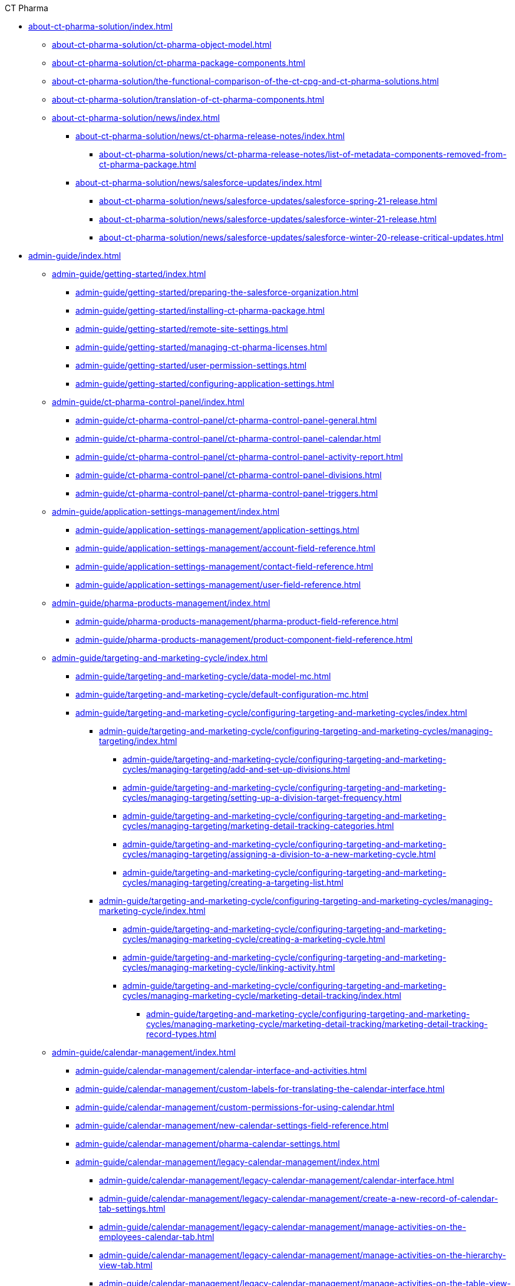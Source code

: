 .CT Pharma
* xref:about-ct-pharma-solution/index.adoc[]
** xref:about-ct-pharma-solution/ct-pharma-object-model.adoc[]
** xref:about-ct-pharma-solution/ct-pharma-package-components.adoc[]
** xref:about-ct-pharma-solution/the-functional-comparison-of-the-ct-cpg-and-ct-pharma-solutions.adoc[]
** xref:about-ct-pharma-solution/translation-of-ct-pharma-components.adoc[]

** xref:about-ct-pharma-solution/news/index.adoc[]
*** xref:about-ct-pharma-solution/news/ct-pharma-release-notes/index.adoc[]
**** xref:about-ct-pharma-solution/news/ct-pharma-release-notes/list-of-metadata-components-removed-from-ct-pharma-package.adoc[]
*** xref:about-ct-pharma-solution/news/salesforce-updates/index.adoc[]
**** xref:about-ct-pharma-solution/news/salesforce-updates/salesforce-spring-21-release.adoc[]
**** xref:about-ct-pharma-solution/news/salesforce-updates/salesforce-winter-21-release.adoc[]
**** xref:about-ct-pharma-solution/news/salesforce-updates/salesforce-winter-20-release-critical-updates.adoc[]

* xref:admin-guide/index.adoc[]

** xref:admin-guide/getting-started/index.adoc[]
*** xref:admin-guide/getting-started/preparing-the-salesforce-organization.adoc[]
*** xref:admin-guide/getting-started/installing-ct-pharma-package.adoc[]
*** xref:admin-guide/getting-started/remote-site-settings.adoc[]
*** xref:admin-guide/getting-started/managing-ct-pharma-licenses.adoc[]
*** xref:admin-guide/getting-started/user-permission-settings.adoc[]
*** xref:admin-guide/getting-started/configuring-application-settings.adoc[]

** xref:admin-guide/ct-pharma-control-panel/index.adoc[]
*** xref:admin-guide/ct-pharma-control-panel/ct-pharma-control-panel-general.adoc[]
*** xref:admin-guide/ct-pharma-control-panel/ct-pharma-control-panel-calendar.adoc[]
*** xref:admin-guide/ct-pharma-control-panel/ct-pharma-control-panel-activity-report.adoc[]

*** xref:admin-guide/ct-pharma-control-panel/ct-pharma-control-panel-divisions.adoc[]

*** xref:admin-guide/ct-pharma-control-panel/ct-pharma-control-panel-triggers.adoc[]

** xref:admin-guide/application-settings-management/index.adoc[]
*** xref:admin-guide/application-settings-management/application-settings.adoc[]
*** xref:admin-guide/application-settings-management/account-field-reference.adoc[]

*** xref:admin-guide/application-settings-management/contact-field-reference.adoc[]
*** xref:admin-guide/application-settings-management/user-field-reference.adoc[]

** xref:admin-guide/pharma-products-management/index.adoc[]
*** xref:admin-guide/pharma-products-management/pharma-product-field-reference.adoc[]
*** xref:admin-guide/pharma-products-management/product-component-field-reference.adoc[]

** xref:admin-guide/targeting-and-marketing-cycle/index.adoc[]
*** xref:admin-guide/targeting-and-marketing-cycle/data-model-mc.adoc[]
*** xref:admin-guide/targeting-and-marketing-cycle/default-configuration-mc.adoc[]
*** xref:admin-guide/targeting-and-marketing-cycle/configuring-targeting-and-marketing-cycles/index.adoc[]
**** xref:admin-guide/targeting-and-marketing-cycle/configuring-targeting-and-marketing-cycles/managing-targeting/index.adoc[]
***** xref:admin-guide/targeting-and-marketing-cycle/configuring-targeting-and-marketing-cycles/managing-targeting/add-and-set-up-divisions.adoc[]
***** xref:admin-guide/targeting-and-marketing-cycle/configuring-targeting-and-marketing-cycles/managing-targeting/setting-up-a-division-target-frequency.adoc[]
***** xref:admin-guide/targeting-and-marketing-cycle/configuring-targeting-and-marketing-cycles/managing-targeting/marketing-detail-tracking-categories.adoc[]
***** xref:admin-guide/targeting-and-marketing-cycle/configuring-targeting-and-marketing-cycles/managing-targeting/assigning-a-division-to-a-new-marketing-cycle.adoc[]


***** xref:admin-guide/targeting-and-marketing-cycle/configuring-targeting-and-marketing-cycles/managing-targeting/creating-a-targeting-list.adoc[]


**** xref:admin-guide/targeting-and-marketing-cycle/configuring-targeting-and-marketing-cycles/managing-marketing-cycle/index.adoc[]
***** xref:admin-guide/targeting-and-marketing-cycle/configuring-targeting-and-marketing-cycles/managing-marketing-cycle/creating-a-marketing-cycle.adoc[]
***** xref:admin-guide/targeting-and-marketing-cycle/configuring-targeting-and-marketing-cycles/managing-marketing-cycle/linking-activity.adoc[]
***** xref:admin-guide/targeting-and-marketing-cycle/configuring-targeting-and-marketing-cycles/managing-marketing-cycle/marketing-detail-tracking/index.adoc[]
****** xref:admin-guide/targeting-and-marketing-cycle/configuring-targeting-and-marketing-cycles/managing-marketing-cycle/marketing-detail-tracking/marketing-detail-tracking-record-types.adoc[]


** xref:admin-guide/calendar-management/index.adoc[]
*** xref:admin-guide/calendar-management/calendar-interface-and-activities.adoc[]
*** xref:admin-guide/calendar-management/custom-labels-for-translating-the-calendar-interface.adoc[]
*** xref:admin-guide/calendar-management/custom-permissions-for-using-calendar.adoc[]
*** xref:admin-guide/calendar-management/new-calendar-settings-field-reference.adoc[]
*** xref:admin-guide/calendar-management/pharma-calendar-settings.adoc[]
*** xref:admin-guide/calendar-management/legacy-calendar-management/index.adoc[]
**** xref:admin-guide/calendar-management/legacy-calendar-management/calendar-interface.adoc[]
**** xref:admin-guide/calendar-management/legacy-calendar-management/create-a-new-record-of-calendar-tab-settings.adoc[]
**** xref:admin-guide/calendar-management/legacy-calendar-management/manage-activities-on-the-employees-calendar-tab.adoc[]
**** xref:admin-guide/calendar-management/legacy-calendar-management/manage-activities-on-the-hierarchy-view-tab.adoc[]
**** xref:admin-guide/calendar-management/legacy-calendar-management/manage-activities-on-the-table-view-tab.adoc[]
**** xref:admin-guide/calendar-management/legacy-calendar-management/manage-list-views-for-the-calendar.adoc[]
**** xref:admin-guide/calendar-management/legacy-calendar-management/configure-settings-for-the-calendar/index.adoc[]
***** xref:admin-guide/calendar-management/legacy-calendar-management/configure-settings-for-the-calendar/calendar-settings-customize-context.adoc[]
***** xref:admin-guide/calendar-management/legacy-calendar-management/configure-settings-for-the-calendar/calendar-settings-customize-events.adoc[]
***** xref:admin-guide/calendar-management/legacy-calendar-management/configure-settings-for-the-calendar/calendar-settings-customize-tips.adoc[]
***** xref:admin-guide/calendar-management/legacy-calendar-management/configure-settings-for-the-calendar/calendar-settings-drag-drop-settings.adoc[]
***** xref:admin-guide/calendar-management/legacy-calendar-management/configure-settings-for-the-calendar/calendar-settings-event-creation-pop-up-window-setup.adoc[]
***** xref:admin-guide/calendar-management/legacy-calendar-management/configure-settings-for-the-calendar/calendar-settings-hierarchy-settings.adoc[]
***** xref:admin-guide/calendar-management/legacy-calendar-management/configure-settings-for-the-calendar/calendar-settings-link-setup.adoc[]
***** xref:admin-guide/calendar-management/legacy-calendar-management/configure-settings-for-the-calendar/calendar-settings-mass-actions.adoc[]
***** xref:admin-guide/calendar-management/legacy-calendar-management/configure-settings-for-the-calendar/calendar-settings-target-frequency.adoc[]
***** xref:admin-guide/calendar-management/legacy-calendar-management/configure-settings-for-the-calendar/calendar-settings-working-hours.adoc[]
***** xref:admin-guide/calendar-management/legacy-calendar-management/configure-settings-for-the-calendar/calendar-settings-calendar-setup/index.adoc[]
****** xref:admin-guide/calendar-management/legacy-calendar-management/configure-settings-for-the-calendar/calendar-settings-calendar-setup/add-the-custom-holidays-dictionary.adoc[]
**** xref:admin-guide/calendar-management/legacy-calendar-management/ref-guide/index.adoc[]
***** xref:admin-guide/calendar-management/legacy-calendar-management/ref-guide/calendar-tab-settings-field-reference.adoc[]
***** xref:admin-guide/calendar-management/legacy-calendar-management/ref-guide/planning-calendar-settings-field-reference.adoc[]

** xref:admin-guide/pharma-activity-report/index.adoc[]
*** xref:admin-guide/pharma-activity-report/data-model-ar.adoc[]
*** xref:admin-guide/pharma-activity-report/default-configuration-ar.adoc[]
*** xref:admin-guide/pharma-activity-report/configuring-activity-report/index.adoc[]
**** xref:admin-guide/pharma-activity-report/configuring-activity-report/override-basic-actions-for-activity.adoc[]
**** xref:admin-guide/pharma-activity-report/configuring-activity-report/activity-layout-settings/index.adoc[]
***** xref:admin-guide/pharma-activity-report/configuring-activity-report/activity-layout-settings/activities-list.adoc[]
***** xref:admin-guide/pharma-activity-report/configuring-activity-report/activity-layout-settings/activity-report-interface.adoc[]
***** xref:admin-guide/pharma-activity-report/configuring-activity-report/activity-layout-settings/create-a-new-filter-for-the-activities-list.adoc[]
***** xref:admin-guide/pharma-activity-report/configuring-activity-report/activity-layout-settings/pharma-event.adoc[]
***** xref:admin-guide/pharma-activity-report/configuring-activity-report/activity-layout-settings/timeoff.adoc[]
***** xref:admin-guide/pharma-activity-report/configuring-activity-report/activity-layout-settings/1-1-visit/index.adoc[]
****** xref:admin-guide/pharma-activity-report/configuring-activity-report/activity-layout-settings/1-1-visit/next-call-settings.adoc[]
**** xref:admin-guide/pharma-activity-report/configuring-activity-report/activity-report-tab-settings/index.adoc[]
***** xref:admin-guide/pharma-activity-report/configuring-activity-report/activity-report-tab-settings/company-product-tab-settings.adoc[]
***** xref:admin-guide/pharma-activity-report/configuring-activity-report/activity-report-tab-settings/competitor-product-tab-settings.adoc[]
***** xref:admin-guide/pharma-activity-report/configuring-activity-report/activity-report-tab-settings/event-member-tab-settings.adoc[]
***** xref:admin-guide/pharma-activity-report/configuring-activity-report/activity-report-tab-settings/expenses-tab-settings.adoc[]
***** xref:admin-guide/pharma-activity-report/configuring-activity-report/activity-report-tab-settings/inventory-tab-settings.adoc[]
***** xref:admin-guide/pharma-activity-report/configuring-activity-report/activity-report-tab-settings/pos-material-tab-settings.adoc[]
***** xref:admin-guide/pharma-activity-report/configuring-activity-report/activity-report-tab-settings/special-trackings-tab-settings.adoc[]

** xref:admin-guide/activity-sync/index.adoc[]
*** xref:admin-guide/activity-sync/configuring-activity-sync.adoc[]
*** xref:admin-guide/activity-sync/default-configuration-as.adoc[]

** xref:admin-guide/managing-joint-visits/index.adoc[]
*** xref:admin-guide/managing-joint-visits/creating-a-joint-visit-report.adoc[]
*** xref:admin-guide/managing-joint-visits/creating-joint-visit-report-template.adoc[]
*** xref:admin-guide/managing-joint-visits/joint-visit-report-field-reference.adoc[]
*** xref:admin-guide/managing-joint-visits/planning-a-visit.adoc[]

** xref:admin-guide/configuring-triggers/index.adoc[]
*** xref:admin-guide/configuring-triggers/enabling-the-bypass-logic.adoc[]
*** xref:admin-guide/configuring-triggers/manage-ct-pharma-triggers.adoc[]

*** xref:admin-guide/configuring-triggers/ct-pharma-triggers/index.adoc[]
**** xref:admin-guide/configuring-triggers/ct-pharma-triggers/accountprocess.adoc[]
**** xref:admin-guide/configuring-triggers/ct-pharma-triggers/activity-data.adoc[]
**** xref:admin-guide/configuring-triggers/ct-pharma-triggers/activityprocess.adoc[]
**** xref:admin-guide/configuring-triggers/ct-pharma-triggers/contactprocess.adoc[]
**** xref:admin-guide/configuring-triggers/ct-pharma-triggers/group-member-process.adoc[]
**** xref:admin-guide/configuring-triggers/ct-pharma-triggers/marketingcycleprocess.adoc[]
**** xref:admin-guide/configuring-triggers/ct-pharma-triggers/marketingcycleuserprocess.adoc[]
**** xref:admin-guide/configuring-triggers/ct-pharma-triggers/targetfrequencyprocess.adoc[]
**** xref:admin-guide/configuring-triggers/ct-pharma-triggers/userprocess.adoc[]

*** xref:admin-guide/configuring-triggers/public-methods/index.adoc[]
**** xref:admin-guide/configuring-triggers/public-methods/trigger-events.adoc[]

** xref:admin-guide/objectives-management/index.adoc[]
*** xref:admin-guide/objectives-management/creating-an-objective.adoc[]
*** xref:admin-guide/objectives-management/data-model-om.adoc[]
*** xref:admin-guide/objectives-management/objective-general-settings.adoc[]

** xref:admin-guide/quizzes-management/index.adoc[]
*** xref:admin-guide/quizzes-management/assign-the-quiz-partaker.adoc[]
*** xref:admin-guide/quizzes-management/create-a-new-quiz.adoc[]
*** xref:admin-guide/quizzes-management/override-basic-action-for-quiz.adoc[]
*** xref:admin-guide/quizzes-management/specify-questions-for-quiz.adoc[]
*** xref:admin-guide/quizzes-management/the-quiz-interface.adoc[]

*** xref:admin-guide/quizzes-management/ref-guide/index.adoc[]
**** xref:admin-guide/quizzes-management/ref-guide/quiz-answer-field-reference.adoc[]
**** xref:admin-guide/quizzes-management/ref-guide/quiz-completion-field-reference.adoc[]
**** xref:admin-guide/quizzes-management/ref-guide/quiz-field-reference.adoc[]
**** xref:admin-guide/quizzes-management/ref-guide/quiz-partaker-field-reference.adoc[]
**** xref:admin-guide/quizzes-management/ref-guide/quiz-question-field-reference.adoc[]

** xref:admin-guide/pharma-groups-management/index.adoc[]
*** xref:admin-guide/pharma-groups-management/create-a-static-pharma-group.adoc[]
*** xref:admin-guide/pharma-groups-management/create-and-update-a-dynamic-pharma-group.adoc[]
*** xref:admin-guide/pharma-groups-management/specify-a-custom-object-for-a-pharma-group.adoc[]

*** xref:admin-guide/pharma-groups-management/ref-guide/index.adoc[]
**** xref:admin-guide/pharma-groups-management/ref-guide/pharma-group-field-reference.adoc[]
**** xref:admin-guide/pharma-groups-management/ref-guide/pharma-group-member-field-reference.adoc[]



